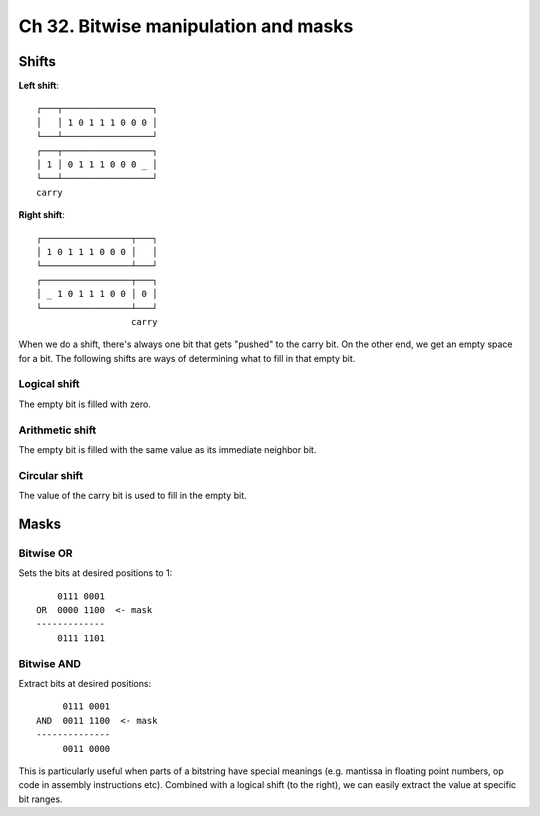Ch 32. Bitwise manipulation and masks
=====================================

Shifts
------

**Left shift**::

   ┌───┬─────────────────┐
   │   │ 1 0 1 1 1 0 0 0 │
   └───┴─────────────────┘
   ┌───┬─────────────────┐
   │ 1 │ 0 1 1 1 0 0 0 _ │
   └───┴─────────────────┘
   carry

**Right shift**::

   ┌─────────────────┬───┐
   │ 1 0 1 1 1 0 0 0 │   │
   └─────────────────┴───┘
   ┌─────────────────┬───┐
   │ _ 1 0 1 1 1 0 0 │ 0 │
   └─────────────────┴───┘
                     carry

When we do a shift, there's always one bit that gets "pushed" to the carry bit.
On the other end, we get an empty space for a bit. The following shifts are
ways of determining what to fill in that empty bit.

Logical shift
~~~~~~~~~~~~~

The empty bit is filled with zero.

Arithmetic shift
~~~~~~~~~~~~~~~~

The empty bit is filled with the same value as its immediate neighbor bit.

Circular shift
~~~~~~~~~~~~~~

The value of the carry bit is used to fill in the empty bit.

Masks
-----

Bitwise OR
~~~~~~~~~~

Sets the bits at desired positions to 1::

       0111 0001
   OR  0000 1100  <- mask
   -------------
       0111 1101

Bitwise AND
~~~~~~~~~~~

Extract bits at desired positions::

        0111 0001
   AND  0011 1100  <- mask
   --------------
        0011 0000

This is particularly useful when parts of a bitstring have special meanings
(e.g. mantissa in floating point numbers, op code in assembly instructions
etc). Combined with a logical shift (to the right), we can easily extract the
value at specific bit ranges.